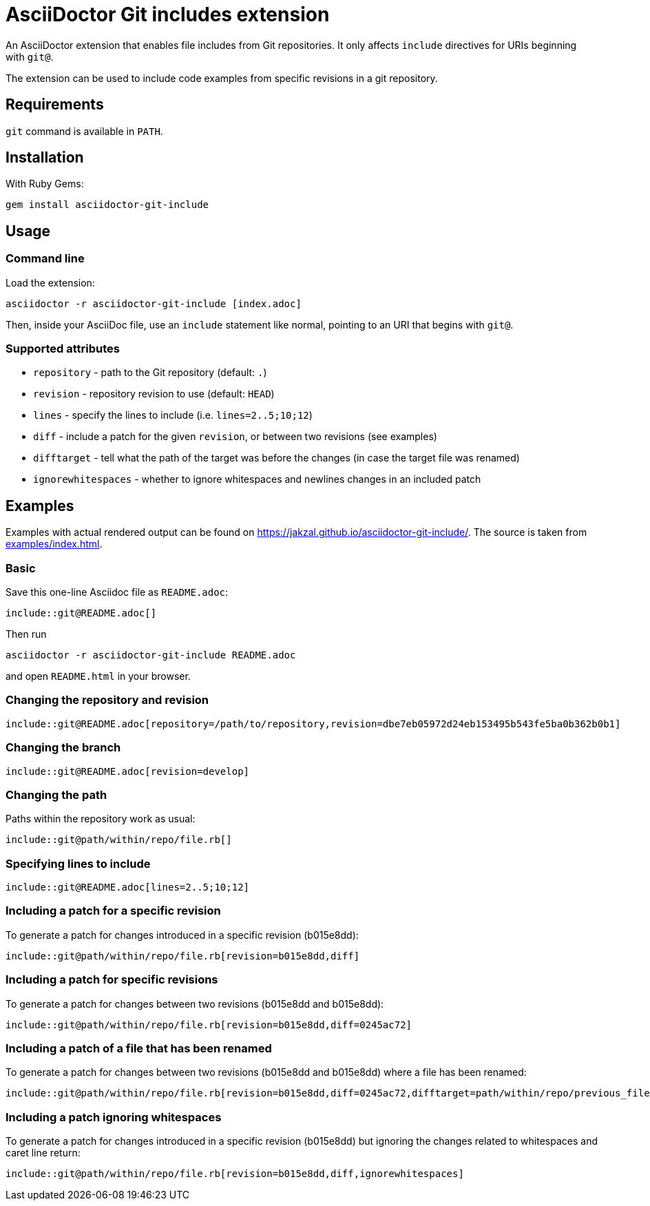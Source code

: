 = AsciiDoctor Git includes extension
ifndef::env-github[:icons: font]
ifdef::env-github[]
:caution-caption: :fire:
:important-caption: :exclamation:
:note-caption: :paperclip:
:tip-caption: :bulb:
:warning-caption: :warning:
endif::[]

An AsciiDoctor extension that enables file includes from Git repositories.
It only affects `include` directives for URIs beginning with `git@`.

The extension can be used to include code examples from specific revisions in a git repository.

== Requirements

`git` command is available in `PATH`.

== Installation

With Ruby Gems:

    gem install asciidoctor-git-include

== Usage

=== Command line

Load the extension:

    asciidoctor -r asciidoctor-git-include [index.adoc]

Then, inside your AsciiDoc file, use an `include` statement like normal, pointing to an URI that begins with `git@`.

=== Supported attributes

* `repository` - path to the Git repository (default: `.`)
* `revision` - repository revision to use (default: `HEAD`)
* `lines` - specify the lines to include (i.e. `lines=2..5;10;12`)
* `diff` - include a patch for the given `revision`, or between two revisions (see examples)
* `difftarget` - tell what the path of the target was before the changes (in case the target file was renamed)
* `ignorewhitespaces` - whether to ignore whitespaces and newlines changes in an included patch

// tag::examples[]

== Examples

Examples with actual rendered output can be found on https://jakzal.github.io/asciidoctor-git-include/.
The source is taken from xref:examples/index.adoc[].

=== Basic

Save this one-line Asciidoc file as `README.adoc`:

----
\include::git@README.adoc[]
----

Then run

    asciidoctor -r asciidoctor-git-include README.adoc

and open `README.html` in your browser.

=== Changing the repository and revision

----
\include::git@README.adoc[repository=/path/to/repository,revision=dbe7eb05972d24eb153495b543fe5ba0b362b0b1]
----

=== Changing the branch

----
\include::git@README.adoc[revision=develop]
----

=== Changing the path

Paths within the repository work as usual:

----
\include::git@path/within/repo/file.rb[]
----

=== Specifying lines to include

----
\include::git@README.adoc[lines=2..5;10;12]
----

=== Including a patch for a specific revision

To generate a patch for changes introduced in a specific revision (b015e8dd):

----
\include::git@path/within/repo/file.rb[revision=b015e8dd,diff]
----

=== Including a patch for specific revisions

To generate a patch for changes between two revisions (b015e8dd and b015e8dd):

----
\include::git@path/within/repo/file.rb[revision=b015e8dd,diff=0245ac72]
----

=== Including a patch of a file that has been renamed

To generate a patch for changes between two revisions (b015e8dd and b015e8dd) where a file has been renamed:

----
\include::git@path/within/repo/file.rb[revision=b015e8dd,diff=0245ac72,difftarget=path/within/repo/previous_file.rb]
----

=== Including a patch ignoring whitespaces

To generate a patch for changes introduced in a specific revision (b015e8dd) but ignoring the changes related to whitespaces and caret line return:

----
\include::git@path/within/repo/file.rb[revision=b015e8dd,diff,ignorewhitespaces]
----

// end::examples[]
